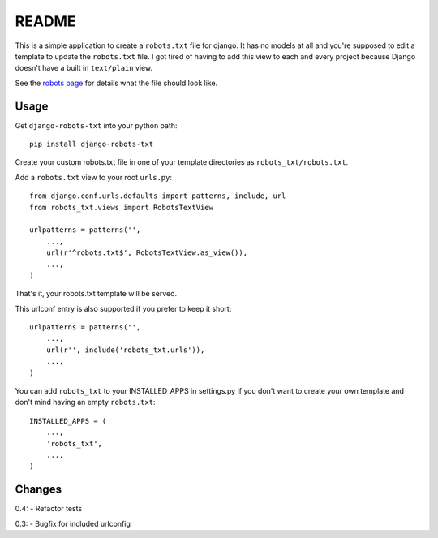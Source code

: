 ======
README
======

This is a simple application to create a ``robots.txt`` file for django. It has no models at all and you're supposed to edit a template to update the ``robots.txt`` file. I got tired of having to add this view to each and every project because Django doesn't have a built in ``text/plain`` view.

See the `robots page <http://www.robotstxt.org/>`_ for details what the file should look like.

.. image:: https://api.travis-ci.org/nkuttler/django-robots-txt.png
  :target: https://travis-ci.org/nkuttler/django-robots-txt

Usage
-----

Get ``django-robots-txt`` into your python path::

    pip install django-robots-txt

Create your custom robots.txt file in one of your template directories as ``robots_txt/robots.txt``.

Add a ``robots.txt`` view to your root ``urls.py``::

    from django.conf.urls.defaults import patterns, include, url
    from robots_txt.views import RobotsTextView

    urlpatterns = patterns('',
        ...,
        url(r'^robots.txt$', RobotsTextView.as_view()),
        ...,
    )

That's it, your robots.txt template will be served.

This urlconf entry is also supported if you prefer to keep it short::

    urlpatterns = patterns('',
        ...,
        url(r'', include('robots_txt.urls')),
        ...,
    )

You can add ``robots_txt`` to your INSTALLED_APPS in settings.py if you don't want to create your own template and don't mind having an empty ``robots.txt``::

    INSTALLED_APPS = (
        ...,
        'robots_txt',
        ...,
    )

Changes
-------
0.4:
- Refactor tests

0.3:
- Bugfix for included urlconfig
